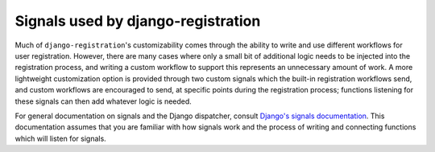 .. _signals:
.. module:: registration.signals


Signals used by django-registration
===================================

Much of ``django-registration``'s customizability comes through the
ability to write and use different workflows for user
registration. However, there are many cases where only a small bit of
additional logic needs to be injected into the registration process,
and writing a custom workflow to support this represents an
unnecessary amount of work. A more lightweight customization option is
provided through two custom signals which the built-in registration
workflows send, and custom workflows are encouraged to send, at
specific points during the registration process; functions listening
for these signals can then add whatever logic is needed.

For general documentation on signals and the Django dispatcher,
consult `Django's signals documentation
<http://docs.djangoproject.com/en/stable/topics/signals/>`_. This
documentation assumes that you are familiar with how signals work and
the process of writing and connecting functions which will listen for
signals.


.. data:: user_activated

   Sent when a user account is activated (not applicable to all
   workflows). Provides the following arguments:

   ``sender``
       The :class:`~registration.views.ActivationView` subclass used
       to activate the user.

   ``user``
        A user-model instance representing the activated account.

   ``request``
       The ``HttpRequest`` in which the account was activated.


.. data:: user_registered

   Sent when a new user account is registered. Provides the following
   arguments:

   ``sender``
       The :class:`~registration.views.RegistrationView` subclass used
       to register the account.

   ``user``
        A user-model instance representing the new account.

   ``request``
        The ``HttpRequest`` in which the new account was registered.
